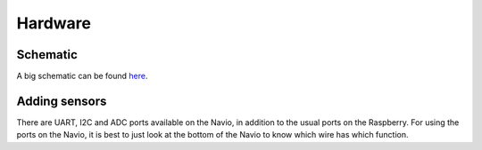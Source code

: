 .. _hardware:

==========
 Hardware
==========

Schematic
=========

A big schematic can be found `here <https://docs.google.com/drawings/d/1_X5QRNulBCK1sxeb6522PEzXueNeq2GgVWzBu0V9aB8/edit?usp=sharing>`_.

Adding sensors
==============

There are UART, I2C and ADC ports available on the Navio, in addition to the usual ports on the Raspberry. For using the ports on the Navio, it is best to just look at the bottom of the Navio to know which wire has which function.


